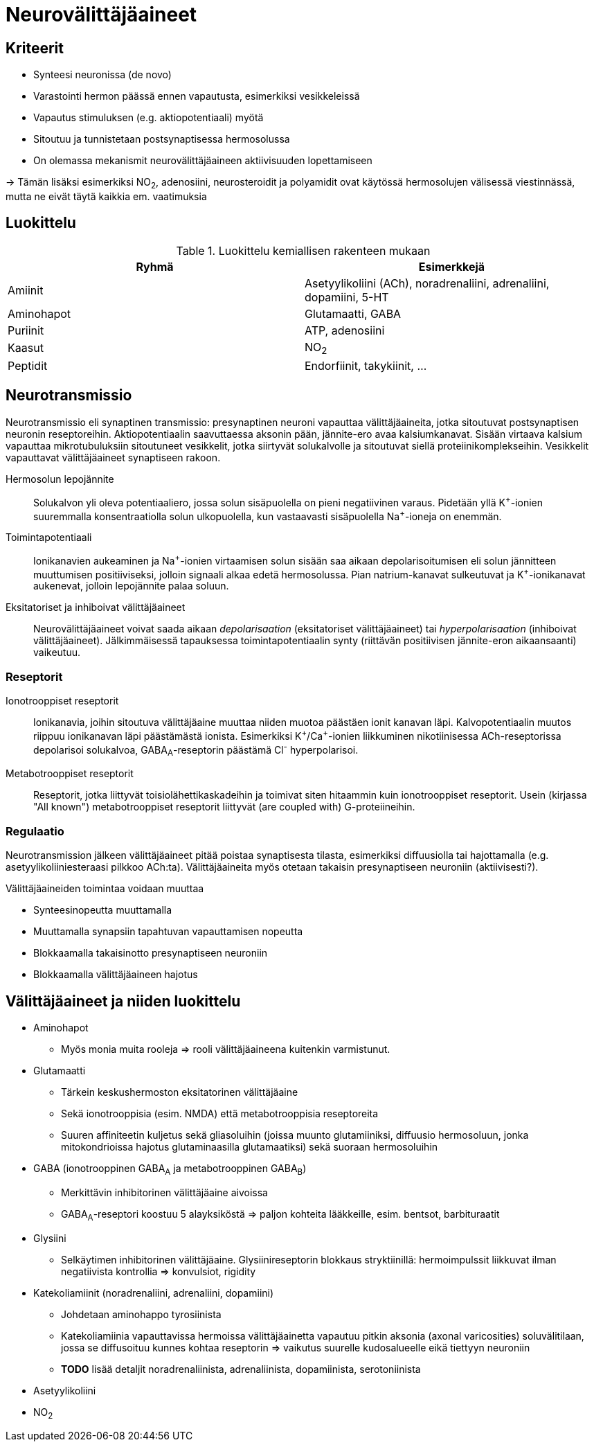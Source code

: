 = Neurovälittäjäaineet

== Kriteerit
* Synteesi neuronissa (de novo)
* Varastointi hermon päässä ennen vapautusta, esimerkiksi vesikkeleissä
* Vapautus stimuluksen (e.g. aktiopotentiaali) myötä
* Sitoutuu ja tunnistetaan postsynaptisessa hermosolussa
* On olemassa mekanismit neurovälittäjäaineen aktiivisuuden lopettamiseen

-> Tämän lisäksi esimerkiksi NO~2~, adenosiini, neurosteroidit ja polyamidit ovat käytössä hermosolujen välisessä viestinnässä, mutta ne eivät täytä kaikkia em. vaatimuksia

== Luokittelu

.Luokittelu kemiallisen rakenteen mukaan
|===
|Ryhmä|Esimerkkejä

|Amiinit | Asetyylikoliini (ACh), noradrenaliini, adrenaliini, dopamiini, 5-HT
|Aminohapot | Glutamaatti, GABA
|Puriinit | ATP, adenosiini
|Kaasut | NO~2~
|Peptidit | Endorfiinit, takykiinit, ...

|===

== Neurotransmissio

Neurotransmissio eli synaptinen transmissio: presynaptinen neuroni vapauttaa välittäjäaineita, jotka sitoutuvat postsynaptisen neuronin reseptoreihin.
Aktiopotentiaalin saavuttaessa aksonin pään, jännite-ero avaa kalsiumkanavat. Sisään virtaava kalsium vapauttaa mikrotubuluksiin sitoutuneet vesikkelit, jotka siirtyvät solukalvolle ja sitoutuvat siellä proteiinikomplekseihin. Vesikkelit vapauttavat välittäjäaineet synaptiseen rakoon.

Hermosolun lepojännite:: Solukalvon yli oleva potentiaaliero, jossa solun sisäpuolella on pieni negatiivinen varaus. Pidetään yllä K^\+^-ionien suuremmalla konsentraatiolla solun ulkopuolella, kun vastaavasti sisäpuolella Na^+^-ioneja on enemmän.
Toimintapotentiaali:: Ionikanavien aukeaminen ja Na^\+^-ionien virtaamisen solun sisään saa aikaan depolarisoitumisen eli solun jännitteen muuttumisen positiiviseksi, jolloin signaali alkaa edetä hermosolussa. Pian natrium-kanavat sulkeutuvat ja K^+^-ionikanavat aukenevat, jolloin lepojännite palaa soluun.
Eksitatoriset ja inhiboivat välittäjäaineet:: Neurovälittäjäaineet voivat saada aikaan _depolarisaation_ (eksitatoriset välittäjäaineet) tai _hyperpolarisaation_ (inhiboivat välittäjäaineet). Jälkimmäisessä tapauksessa toimintapotentiaalin synty (riittävän positiivisen jännite-eron aikaansaanti) vaikeutuu.

=== Reseptorit

Ionotrooppiset reseptorit:: Ionikanavia, joihin sitoutuva välittäjäaine muuttaa niiden muotoa päästäen ionit kanavan läpi. Kalvopotentiaalin muutos riippuu ionikanavan läpi päästämästä ionista. Esimerkiksi K^\+^/Ca^+^-ionien liikkuminen nikotiinisessa ACh-reseptorissa depolarisoi solukalvoa, GABA~A~-reseptorin päästämä Cl^-^ hyperpolarisoi.
Metabotrooppiset reseptorit:: Reseptorit, jotka liittyvät toisiolähettikaskadeihin ja toimivat siten hitaammin kuin ionotrooppiset reseptorit. Usein (kirjassa "All known") metabotrooppiset reseptorit liittyvät (are coupled with) G-proteiineihin.

=== Regulaatio

Neurotransmission jälkeen välittäjäaineet pitää poistaa synaptisesta tilasta, esimerkiksi diffuusiolla tai hajottamalla (e.g. asetyylikoliiniesteraasi pilkkoo ACh:ta). Välittäjäaineita myös otetaan takaisin presynaptiseen neuroniin (aktiivisesti?).

.Välittäjäaineiden toimintaa voidaan muuttaa
* Synteesinopeutta muuttamalla
* Muuttamalla synapsiin tapahtuvan vapauttamisen nopeutta
* Blokkaamalla takaisinotto presynaptiseen neuroniin
* Blokkaamalla välittäjäaineen hajotus


== Välittäjäaineet ja niiden luokittelu

* Aminohapot
** Myös monia muita rooleja => rooli välittäjäaineena kuitenkin varmistunut.
* Glutamaatti
** Tärkein keskushermoston eksitatorinen välittäjäaine
** Sekä ionotrooppisia (esim. NMDA) että metabotrooppisia reseptoreita
** Suuren affiniteetin kuljetus sekä gliasoluihin (joissa muunto glutamiiniksi, diffuusio hermosoluun, jonka mitokondrioissa hajotus glutaminaasilla glutamaatiksi) sekä suoraan hermosoluihin
* GABA (ionotrooppinen GABA~A~ ja metabotrooppinen GABA~B~)
** Merkittävin inhibitorinen välittäjäaine aivoissa
** GABA~A~-reseptori koostuu 5 alayksiköstä => paljon kohteita lääkkeille, esim. bentsot, barbituraatit
* Glysiini
** Selkäytimen inhibitorinen välittäjäaine. Glysiinireseptorin blokkaus stryktiinillä: hermoimpulssit liikkuvat ilman negatiivista kontrollia => konvulsiot, rigidity
* Katekoliamiinit (noradrenaliini, adrenaliini, dopamiini)
** Johdetaan aminohappo tyrosiinista
** Katekoliamiinia vapauttavissa hermoissa välittäjäainetta vapautuu pitkin aksonia (axonal varicosities) soluvälitilaan, jossa se diffusoituu kunnes kohtaa reseptorin => vaikutus suurelle kudosalueelle eikä tiettyyn neuroniin
** *TODO* lisää detaljit noradrenaliinista, adrenaliinista, dopamiinista, serotoniinista
* Asetyylikoliini
* NO~2~
